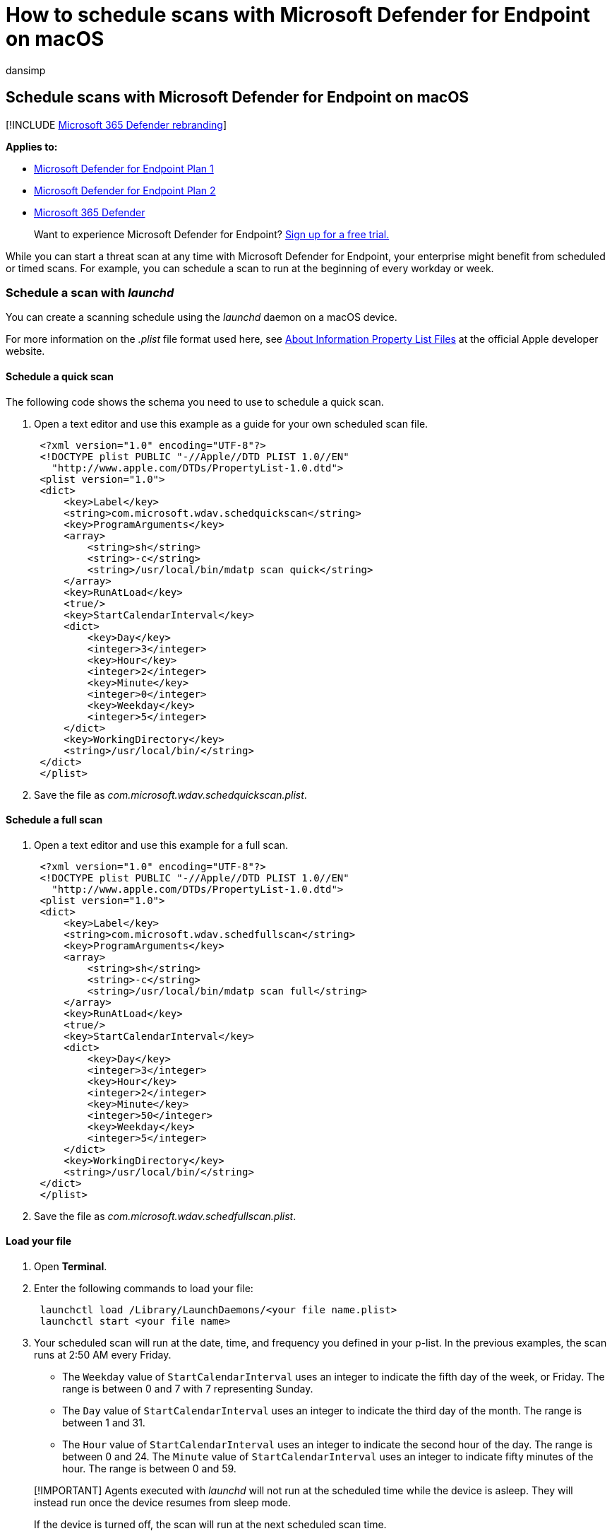 = How to schedule scans with Microsoft Defender for Endpoint on macOS
:audience: ITPro
:author: dansimp
:description: Learn how to schedule an automatic scanning time for Microsoft Defender for Endpoint in macOS to better protect your organization's assets.
:keywords: microsoft, defender, Microsoft Defender for Endpoint, mac, scans, antivirus
:manager: dansimp
:ms.author: dansimp
:ms.collection: ["m365-security-compliance"]
:ms.localizationpriority: medium
:ms.mktglfcycl: deploy
:ms.pagetype: security
:ms.service: microsoft-365-security
:ms.sitesec: library
:ms.subservice: mde
:ms.topic: conceptual
:search.appverid: met150

== Schedule scans with Microsoft Defender for Endpoint on macOS

[!INCLUDE xref:../../includes/microsoft-defender.adoc[Microsoft 365 Defender rebranding]]

*Applies to:*

* https://go.microsoft.com/fwlink/p/?linkid=2154037[Microsoft Defender for Endpoint Plan 1]
* https://go.microsoft.com/fwlink/p/?linkid=2154037[Microsoft Defender for Endpoint Plan 2]
* https://go.microsoft.com/fwlink/?linkid=2118804[Microsoft 365 Defender]

____
Want to experience Microsoft Defender for Endpoint?
https://signup.microsoft.com/create-account/signup?products=7f379fee-c4f9-4278-b0a1-e4c8c2fcdf7e&ru=https://aka.ms/MDEp2OpenTrial?ocid=docs-wdatp-exposedapis-abovefoldlink[Sign up for a free trial.]
____

While you can start a threat scan at any time with Microsoft Defender for Endpoint, your enterprise might benefit from scheduled or timed scans.
For example, you can schedule a scan to run at the beginning of every workday or week.

=== Schedule a scan with _launchd_

You can create a scanning schedule using the _launchd_ daemon on a macOS device.

For more information on the _.plist_ file format used here, see https://developer.apple.com/library/archive/documentation/General/Reference/InfoPlistKeyReference/Articles/AboutInformationPropertyListFiles.html[About Information Property List Files] at the official Apple developer website.

==== Schedule a quick scan

The following code shows the schema you need to use to schedule a quick scan.

. Open a text editor and use this example as a guide for your own scheduled scan file.
+
[,xml]
----
 <?xml version="1.0" encoding="UTF-8"?>
 <!DOCTYPE plist PUBLIC "-//Apple//DTD PLIST 1.0//EN"
   "http://www.apple.com/DTDs/PropertyList-1.0.dtd">
 <plist version="1.0">
 <dict>
     <key>Label</key>
     <string>com.microsoft.wdav.schedquickscan</string>
     <key>ProgramArguments</key>
     <array>
         <string>sh</string>
         <string>-c</string>
         <string>/usr/local/bin/mdatp scan quick</string>
     </array>
     <key>RunAtLoad</key>
     <true/>
     <key>StartCalendarInterval</key>
     <dict>
         <key>Day</key>
         <integer>3</integer>
         <key>Hour</key>
         <integer>2</integer>
         <key>Minute</key>
         <integer>0</integer>
         <key>Weekday</key>
         <integer>5</integer>
     </dict>
     <key>WorkingDirectory</key>
     <string>/usr/local/bin/</string>
 </dict>
 </plist>
----

. Save the file as _com.microsoft.wdav.schedquickscan.plist_.

==== Schedule a full scan

. Open a text editor and use this example for a full scan.
+
[,xml]
----
 <?xml version="1.0" encoding="UTF-8"?>
 <!DOCTYPE plist PUBLIC "-//Apple//DTD PLIST 1.0//EN"
   "http://www.apple.com/DTDs/PropertyList-1.0.dtd">
 <plist version="1.0">
 <dict>
     <key>Label</key>
     <string>com.microsoft.wdav.schedfullscan</string>
     <key>ProgramArguments</key>
     <array>
         <string>sh</string>
         <string>-c</string>
         <string>/usr/local/bin/mdatp scan full</string>
     </array>
     <key>RunAtLoad</key>
     <true/>
     <key>StartCalendarInterval</key>
     <dict>
         <key>Day</key>
         <integer>3</integer>
         <key>Hour</key>
         <integer>2</integer>
         <key>Minute</key>
         <integer>50</integer>
         <key>Weekday</key>
         <integer>5</integer>
     </dict>
     <key>WorkingDirectory</key>
     <string>/usr/local/bin/</string>
 </dict>
 </plist>
----

. Save the file as _com.microsoft.wdav.schedfullscan.plist_.

==== Load your file

. Open *Terminal*.
. Enter the following commands to load your file:
+
[,bash]
----
 launchctl load /Library/LaunchDaemons/<your file name.plist>
 launchctl start <your file name>
----

. Your scheduled scan will run at the date, time, and frequency you defined in your p-list.
In the previous examples, the scan runs at 2:50 AM every Friday.
 ** The `Weekday` value of `StartCalendarInterval` uses an integer to indicate the fifth day of the week, or Friday.
The range is between 0 and 7 with 7 representing Sunday.
 ** The `Day` value of `StartCalendarInterval` uses an integer to indicate the third day of the month.
The range is between 1 and 31.
 ** The `Hour` value of `StartCalendarInterval` uses an integer to indicate the second hour of the day.
The range is between 0 and 24.
The `Minute` value of `StartCalendarInterval` uses an integer to indicate fifty minutes of the hour.
The range is between 0 and 59.

____
[!IMPORTANT] Agents executed with _launchd_ will not run at the scheduled time while the device is asleep.
They will instead run once the device resumes from sleep mode.

If the device is turned off, the scan will run at the next scheduled scan time.
____

=== Schedule a scan with Intune

You can also schedule scans with Microsoft Intune.
The https://github.com/microsoft/shell-intune-samples/tree/master/Misc/MDATP#runmdatpquickscansh[runMDATPQuickScan.sh] shell script available at https://github.com/microsoft/shell-intune-samples/tree/master/Misc/MDATP[Scripts for Microsoft Defender for Endpoint] will persist when the device resumes from sleep mode.

See link:/mem/intune/apps/macos-shell-scripts[Use shell scripts on macOS devices in Intune] for more detailed instructions on how to use this script in your enterprise.
